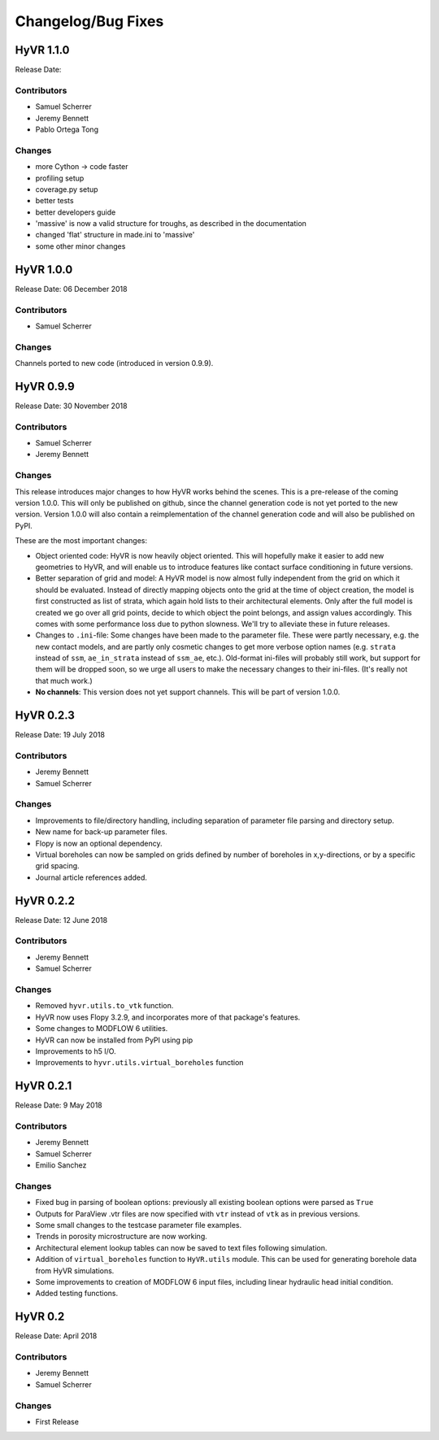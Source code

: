 ====================
Changelog/Bug Fixes
====================

HyVR 1.1.0
----------

Release Date: 

Contributors
""""""""""""

* Samuel Scherrer
* Jeremy Bennett
* Pablo Ortega Tong

Changes
"""""""

* more Cython -> code faster
* profiling setup
* coverage.py setup
* better tests
* better developers guide
* 'massive' is now a valid structure for troughs, as described in the documentation
* changed 'flat' structure in made.ini to 'massive'
* some other minor changes


HyVR 1.0.0
----------

Release Date: 06 December 2018

Contributors
""""""""""""

* Samuel Scherrer

Changes
"""""""

Channels ported to new code (introduced in version 0.9.9).


HyVR 0.9.9
----------

Release Date: 30 November 2018

Contributors
""""""""""""

* Samuel Scherrer
* Jeremy Bennett

Changes
"""""""
This release introduces major changes to how HyVR works behind the scenes.
This is a pre-release of the coming version 1.0.0. This will only be published
on github, since the channel generation code is not yet ported to the new
version. Version 1.0.0 will also contain a reimplementation of the channel
generation code and will also be published on PyPI.

These are the most important changes:

* Object oriented code: HyVR is now heavily object oriented. This will hopefully
  make it easier to add new geometries to HyVR, and will enable us to introduce
  features like contact surface conditioning in future versions.
* Better separation of grid and model: A HyVR model is now almost fully
  independent from the grid on which it should be evaluated. Instead of directly
  mapping objects onto the grid at the time of object creation, the model is
  first constructed as list of strata, which again hold lists to their
  architectural elements.
  Only after the full model is created we go over all grid points, decide to
  which object the point belongs, and assign values accordingly.
  This comes with some performance loss due to python slowness. We'll try to
  alleviate these in future releases.
* Changes to ``.ini``-file: Some changes have been made to the parameter file.
  These were partly necessary, e.g. the new contact models, and are partly only
  cosmetic changes to get more verbose option names (e.g. ``strata`` instead of
  ``ssm``, ``ae_in_strata`` instead of ``ssm_ae``, etc.).
  Old-format ini-files will probably still work, but support for them will be
  dropped soon, so we urge all users to make the necessary changes to their
  ini-files. (It's really not that much work.)
* **No channels**: This version does not yet support channels. This will be part
  of version 1.0.0.



HyVR 0.2.3
----------

Release Date: 19 July 2018

Contributors
""""""""""""

* Jeremy Bennett
* Samuel Scherrer


Changes
"""""""
* Improvements to file/directory handling, including separation of parameter file parsing and directory setup. 
* New name for back-up parameter files.
* Flopy is now an optional dependency.
* Virtual boreholes can now be sampled on grids defined by number of boreholes in x,y-directions, or by a specific grid spacing.
* Journal article references added.



HyVR 0.2.2
----------

Release Date: 12 June 2018

Contributors
""""""""""""

* Jeremy Bennett
* Samuel Scherrer


Changes
"""""""

* Removed ``hyvr.utils.to_vtk`` function.
* HyVR now uses Flopy 3.2.9, and incorporates more of that package's features.
* Some changes to MODFLOW 6 utilities.
* HyVR can now be installed from PyPI using pip
* Improvements to h5 I/O.
* Improvements to ``hyvr.utils.virtual_boreholes`` function


HyVR 0.2.1
----------

Release Date: 9 May 2018

Contributors
""""""""""""

* Jeremy Bennett
* Samuel Scherrer
* Emilio Sanchez


Changes
"""""""

* Fixed bug in parsing of boolean options: previously all existing boolean
  options were parsed as ``True``
* Outputs for ParaView .vtr files are now specified with ``vtr`` instead of ``vtk`` as in previous versions.
* Some small changes to the testcase parameter file examples.
* Trends in porosity microstructure are now working.
* Architectural element lookup tables can now be saved to text files following simulation.
* Addition of ``virtual_boreholes`` function to ``HyVR.utils`` module. This can be used for generating borehole data from HyVR simulations.
* Some improvements to creation of MODFLOW 6 input files, including linear hydraulic head initial condition.
* Added testing functions.



HyVR 0.2
--------

Release Date: April 2018

Contributors
""""""""""""

* Jeremy Bennett
* Samuel Scherrer

Changes
"""""""

* First Release
